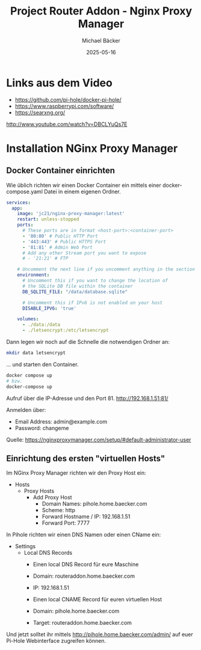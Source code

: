 #+title: Project Router Addon - Nginx Proxy Manager
#+author: Michael Bäcker
#+date: 2025-05-16
#+description: Wie bringen wir einen Mehrwert in unser Heimnetzwerk

* Links aus dem Video
+ https://github.com/pi-hole/docker-pi-hole/
+ https://www.raspberrypi.com/software/
+ https://searxng.org/

http://www.youtube.com/watch?v=DBCLYuQs7E

* Installation NGinx Proxy Manager
** Docker Container einrichten
Wie üblich richten wir einen Docker Container ein mittels einer docker-compose.yaml Datei in einem eigenen Ordner.

#+begin_src yaml
services:
  app:
    image: 'jc21/nginx-proxy-manager:latest'
    restart: unless-stopped
    ports:
      # These ports are in format <host-port>:<container-port>
      - '80:80' # Public HTTP Port
      - '443:443' # Public HTTPS Port
      - '81:81' # Admin Web Port
      # Add any other Stream port you want to expose
      # - '21:21' # FTP

    # Uncomment the next line if you uncomment anything in the section
    environment:
      # Uncomment this if you want to change the location of
      # the SQLite DB file within the container
      DB_SQLITE_FILE: "/data/database.sqlite"

      # Uncomment this if IPv6 is not enabled on your host
      DISABLE_IPV6: 'true'

    volumes:
      - ./data:/data
      - ./letsencrypt:/etc/letsencrypt
#+end_src

Dann legen wir noch auf die Schnelle die notwendigen Ordner an:
#+begin_src bash
mkdir data letsencrypt
#+end_src

... und starten den Container.
#+begin_src bash
  docker compose up
  # bzw.
  docker-compose up
#+end_src

Aufruf über die IP-Adresse und den Port 81.
http://192.168.1.51:81/

Anmelden über:
- Email Address: admin@example.com
- Password: changeme

Quelle: https://nginxproxymanager.com/setup/#default-administrator-user

** Einrichtung des ersten "virtuellen Hosts"
Im NGinx Proxy Manager richten wir den Proxy Host ein:
+ Hosts
  + Proxy Hosts
    + Add Proxy Host
       - Domain Names: pihole.home.baecker.com
       - Scheme: http
       - Forward Hostname / IP: 192.168.1.51
       - Forward Port: 7777

In Pihole richten wir einen DNS Namen oder einen CName ein:
+ Settings
  + Local DNS Records
    - Einen local DNS Record für eure Maschine
    - Domain: routeraddon.home.baecker.com
    - IP: 192.168.1.51

    - Einen local CNAME Record für euren virtuellen Host
    - Domain: pihole.home.baecker.com
    - Target: routeraddon.home.baecker.com

Und jetzt solltet ihr mittels http://pihole.home.baecker.com/admin/ auf euer Pi-Hole Webinterface zugreifen können.

